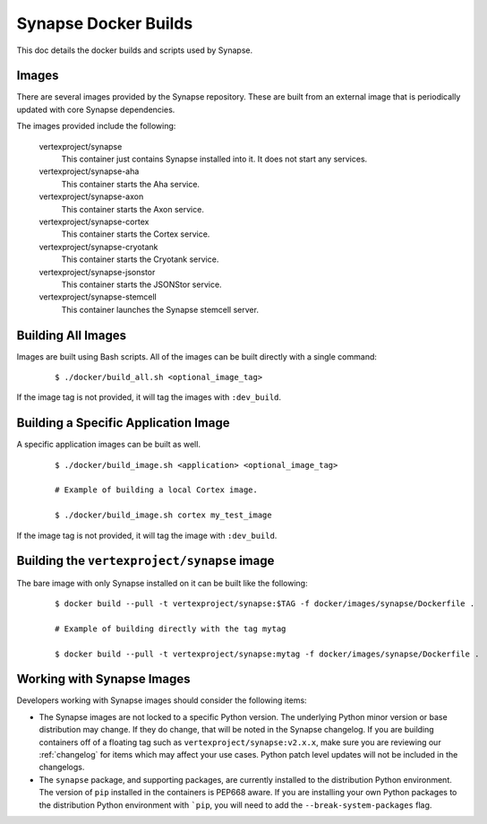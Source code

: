 Synapse Docker Builds
=====================

This doc details the docker builds and scripts used by Synapse.

Images
------

There are several images provided by the Synapse repository. These are built from an external image that is
periodically updated with core Synapse dependencies.

The images provided include the following:

    vertexproject/synapse
        This container just contains Synapse installed into it. It does not start any services.

    vertexproject/synapse-aha
        This container starts the Aha service.

    vertexproject/synapse-axon
        This container starts the Axon service.

    vertexproject/synapse-cortex
        This container starts the Cortex service.

    vertexproject/synapse-cryotank
        This container starts the Cryotank service.

    vertexproject/synapse-jsonstor
        This container starts the JSONStor service.

    vertexproject/synapse-stemcell
        This container launches the Synapse stemcell server.


Building All Images
-------------------

Images are built using Bash scripts. All of the images can be built directly with a single command:

    ::

        $ ./docker/build_all.sh <optional_image_tag>

If the image tag is not provided, it will tag the images with ``:dev_build``.

Building a Specific Application Image
-------------------------------------

A specific application images can be built as well.

    ::

        $ ./docker/build_image.sh <application> <optional_image_tag>

        # Example of building a local Cortex image.

        $ ./docker/build_image.sh cortex my_test_image

If the image tag is not provided, it will tag the image with ``:dev_build``.

Building the ``vertexproject/synapse`` image
--------------------------------------------

The bare image with only Synapse installed on it can be built like the following:

    ::

        $ docker build --pull -t vertexproject/synapse:$TAG -f docker/images/synapse/Dockerfile .

        # Example of building directly with the tag mytag

        $ docker build --pull -t vertexproject/synapse:mytag -f docker/images/synapse/Dockerfile .

Working with Synapse Images
---------------------------

Developers working with Synapse images should consider the following items:

* The Synapse images are not locked to a specific Python version. The
  underlying Python minor version or base distribution may change. If they do
  change, that will be noted in the Synapse changelog. If you are building
  containers off of a floating tag such as ``vertexproject/synapse:v2.x.x``,
  make sure you are reviewing our :ref:`changelog` for items which may affect
  your use cases. Python patch level updates will not be included in
  the changelogs.

* The ``synapse`` package, and supporting packages, are currently installed
  to the distribution Python environment. The version of ``pip`` installed in
  the containers is PEP668 aware. If you are installing your own Python
  packages to the distribution Python environment with ```pip``, you will
  need to add the ``--break-system-packages`` flag.
